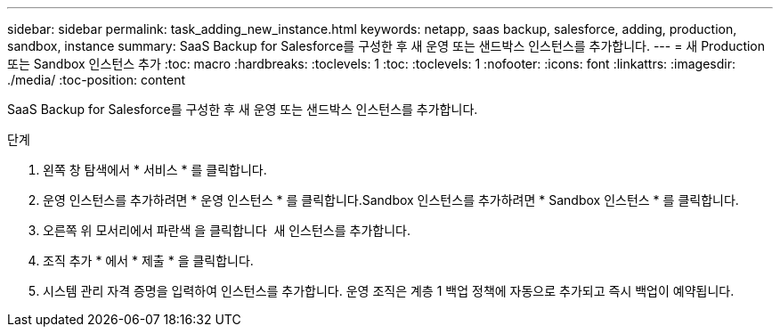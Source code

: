 ---
sidebar: sidebar 
permalink: task_adding_new_instance.html 
keywords: netapp, saas backup, salesforce, adding, production, sandbox, instance 
summary: SaaS Backup for Salesforce를 구성한 후 새 운영 또는 샌드박스 인스턴스를 추가합니다. 
---
= 새 Production 또는 Sandbox 인스턴스 추가
:toc: macro
:hardbreaks:
:toclevels: 1
:toc: 
:toclevels: 1
:nofooter: 
:icons: font
:linkattrs: 
:imagesdir: ./media/
:toc-position: content


[role="lead"]
SaaS Backup for Salesforce를 구성한 후 새 운영 또는 샌드박스 인스턴스를 추가합니다.


toc::[]
.단계
. 왼쪽 창 탐색에서 * 서비스 * 를 클릭합니다.image:services.jpg[""]
. 운영 인스턴스를 추가하려면 * 운영 인스턴스 * 를 클릭합니다.image:production_instances.gif[""]Sandbox 인스턴스를 추가하려면 * Sandbox 인스턴스 * 를 클릭합니다.image:sandbox_instances.gif[""]
. 오른쪽 위 모서리에서 파란색 을 클릭합니다 image:bluecircle_icon.jpg[""] 새 인스턴스를 추가합니다.
. 조직 추가 * 에서 * 제출 * 을 클릭합니다.
. 시스템 관리 자격 증명을 입력하여 인스턴스를 추가합니다. 운영 조직은 계층 1 백업 정책에 자동으로 추가되고 즉시 백업이 예약됩니다.

